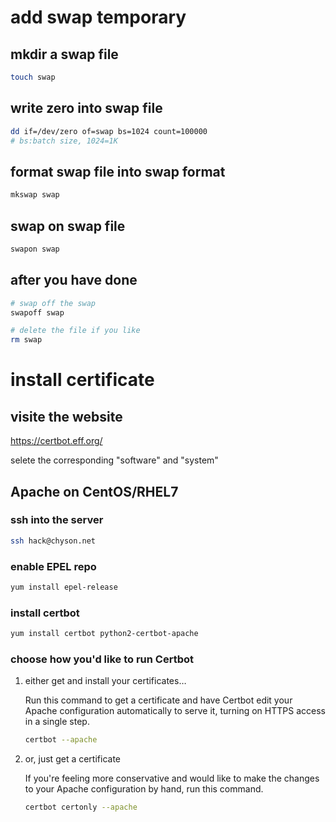 * add swap temporary
** mkdir a swap file
#+BEGIN_SRC sh
touch swap
#+END_SRC
** write zero into swap file
#+BEGIN_SRC sh
dd if=/dev/zero of=swap bs=1024 count=100000
# bs:batch size, 1024=1K
#+END_SRC
** format swap file into swap format
#+BEGIN_SRC sh
mkswap swap
#+END_SRC
** swap on swap file
#+BEGIN_SRC sh
swapon swap
#+END_SRC
** after you have done 
#+BEGIN_SRC sh
# swap off the swap
swapoff swap

# delete the file if you like
rm swap
#+END_SRC
* install certificate

** visite the website
https://certbot.eff.org/

[[file:pics/certbot.png]]

selete the corresponding "software" and "system"


** Apache on CentOS/RHEL7

*** ssh into the server
#+BEGIN_SRC sh
ssh hack@chyson.net
#+END_SRC

*** enable EPEL repo
#+BEGIN_SRC sh
yum install epel-release
#+END_SRC

*** install certbot
#+BEGIN_SRC sh
yum install certbot python2-certbot-apache
#+END_SRC

*** choose how you'd like to run Certbot

**** either get and install your certificates...
Run this command to get a certificate and have Certbot edit your Apache configuration automatically to serve it, turning on HTTPS access in a single step. 
#+BEGIN_SRC sh
certbot --apache
#+END_SRC

**** or, just get a certificate
If you're feeling more conservative and would like to make the changes to your Apache configuration by hand, run this command. 
#+BEGIN_SRC sh
certbot certonly --apache
#+END_SRC
